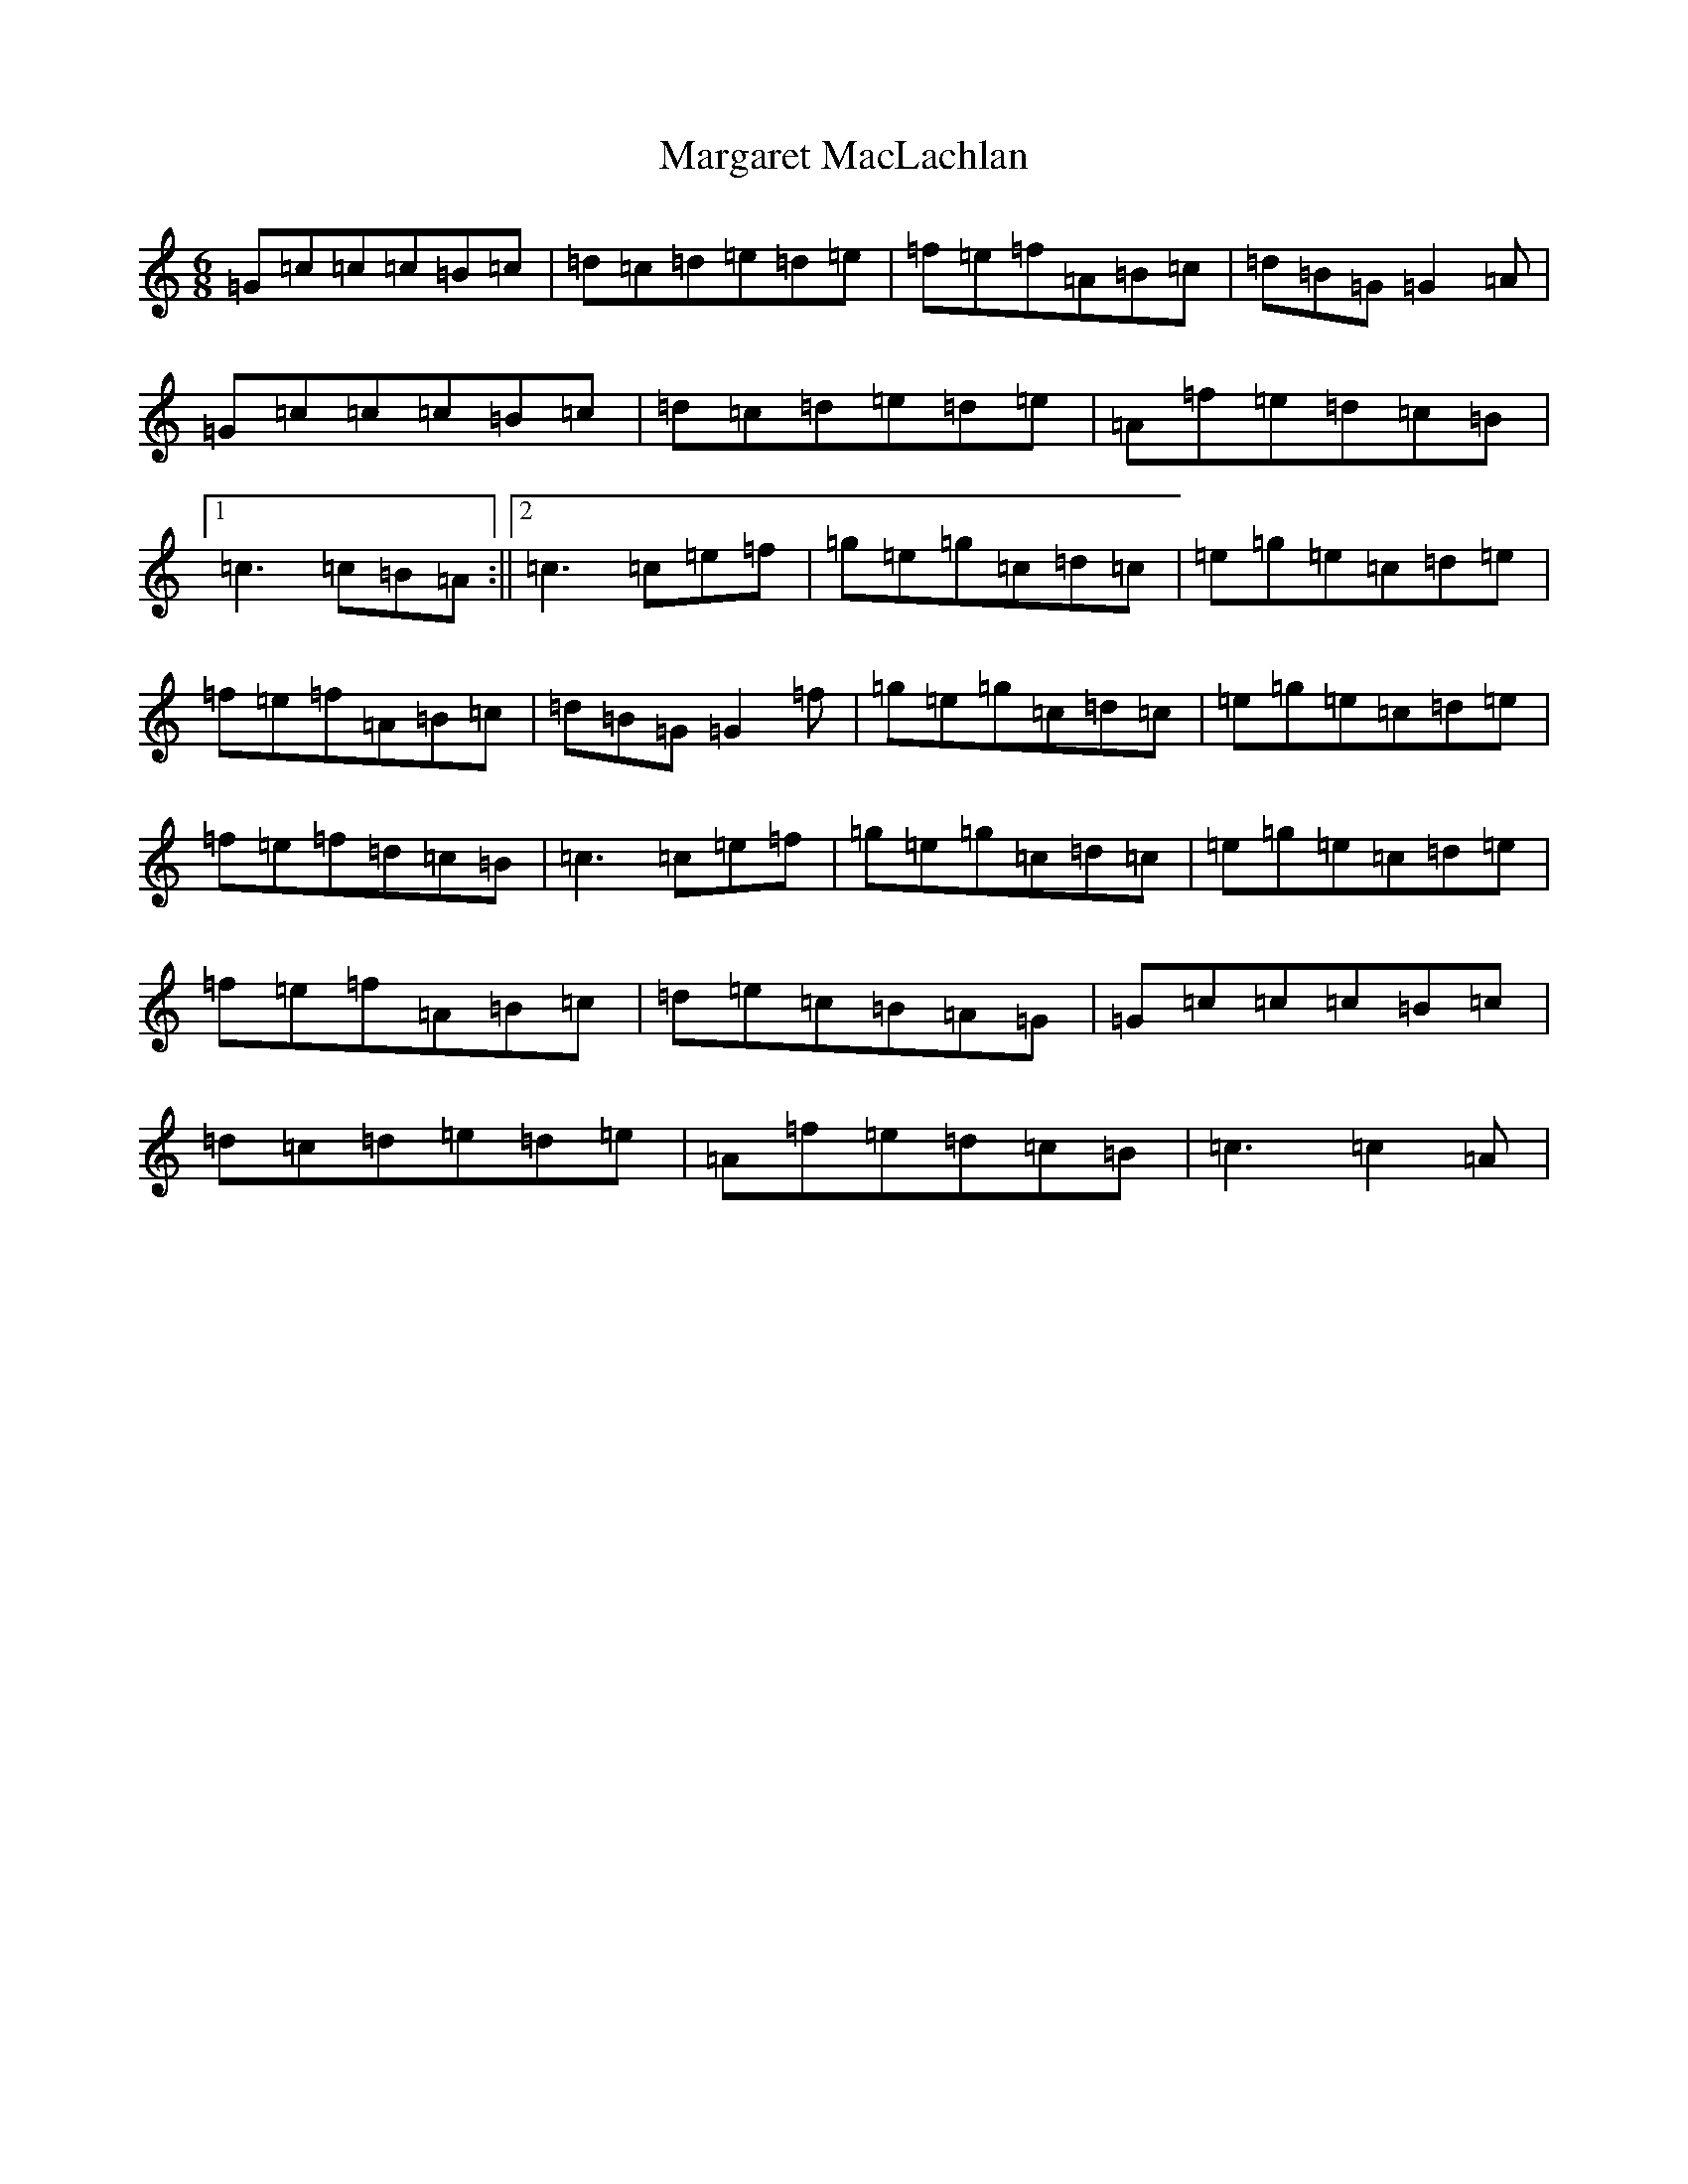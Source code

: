 X: 13458
T: Margaret MacLachlan
S: https://thesession.org/tunes/5282#setting5282
Z: D Major
R: jig
M: 6/8
L: 1/8
K: C Major
=G=c=c=c=B=c|=d=c=d=e=d=e|=f=e=f=A=B=c|=d=B=G=G2=A|=G=c=c=c=B=c|=d=c=d=e=d=e|=A=f=e=d=c=B|1=c3=c=B=A:||2=c3=c=e=f|=g=e=g=c=d=c|=e=g=e=c=d=e|=f=e=f=A=B=c|=d=B=G=G2=f|=g=e=g=c=d=c|=e=g=e=c=d=e|=f=e=f=d=c=B|=c3=c=e=f|=g=e=g=c=d=c|=e=g=e=c=d=e|=f=e=f=A=B=c|=d=e=c=B=A=G|=G=c=c=c=B=c|=d=c=d=e=d=e|=A=f=e=d=c=B|=c3=c2=A|